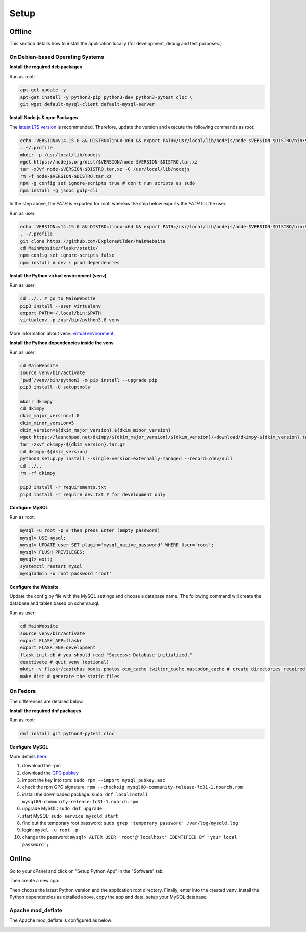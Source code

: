 Setup
=====

Offline
-------

This section details how to install the application locally (for development, debug and test purposes.)

On Debian-based Operating Systems
^^^^^^^^^^^^^^^^^^^^^^^^^^^^^^^^^

**Install the required deb packages**

Run as root:

.. code-block:: none

    apt-get update -y
    apt-get install -y python3-pip python3-dev python3-pytest cloc \
    git wget default-mysql-client default-mysql-server

**Install Node.js & npm Packages**

The `latest LTS version <https://nodejs.org/en/download/>`_ is recommended. Therefore, update the version and execute the following commands as root:

.. code-block:: none

    echo 'VERSION=v14.15.0 && DISTRO=linux-x64 && export PATH=/usr/local/lib/nodejs/node-$VERSION-$DISTRO/bin:$PATH' >> ~/.profile
    . ~/.profile
    mkdir -p /usr/local/lib/nodejs
    wget https://nodejs.org/dist/$VERSION/node-$VERSION-$DISTRO.tar.xz
    tar -xJvf node-$VERSION-$DISTRO.tar.xz -C /usr/local/lib/nodejs
    rm -f node-$VERSION-$DISTRO.tar.xz
    npm -g config set ignore-scripts true # don't run scripts as sudo
    npm install -g jsdoc gulp-cli

In the step above, the *PATH* is exported for root, whereas the step below exports the *PATH* for the user.

Run as user:

.. code-block:: none

    echo 'VERSION=v14.15.0 && DISTRO=linux-x64 && export PATH=/usr/local/lib/nodejs/node-$VERSION-$DISTRO/bin:$PATH' >> ~/.profile
    . ~/.profile
    git clone https://github.com/ExploreWilder/MainWebsite
    cd MainWebsite/flaskr/static/
    npm config set ignore-scripts false
    npm install # dev + prod dependencies

**Install the Python virtual environment (venv)**

Run as user:

.. code-block:: none

    cd ../.. # go to MainWebsite
    pip3 install --user virtualenv
    export PATH=~/.local/bin:$PATH
    virtualenv -p /usr/bin/python3.8 venv

More information about venv: `virtual environment <https://docs.python-guide.org/dev/virtualenvs/>`_.

**Install the Python dependencies inside the venv**

Run as user:

.. code-block:: none

    cd MainWebsite
    source venv/bin/activate
    `pwd`/venv/bin/python3 -m pip install --upgrade pip
    pip3 install -U setuptools
    
    mkdir dkimpy
    cd dkimpy
    dkim_major_version=1.0
    dkim_minor_version=5
    dkim_version=${dkim_major_version}.${dkim_minor_version}
    wget https://launchpad.net/dkimpy/${dkim_major_version}/${dkim_version}/+download/dkimpy-${dkim_version}.tar.gz
    tar -zxvf dkimpy-${dkim_version}.tar.gz
    cd dkimpy-${dkim_version}
    python3 setup.py install --single-version-externally-managed --record=/dev/null
    cd ../..
    rm -rf dkimpy
    
    pip3 install -r requirements.txt
    pip3 install -r require_dev.txt # for development only

**Configure MySQL**

Run as root:

.. code-block:: none

    mysql -u root -p # then press Enter (empty password)
    mysql> USE mysql;
    mysql> UPDATE user SET plugin='mysql_native_password' WHERE User='root';
    mysql> FLUSH PRIVILEGES;
    mysql> exit;
    systemctl restart mysql
    mysqladmin -u root password 'root'

**Configure the Website**

Update the config.py file with the MySQL settings and choose a database name. The following command will create the database and tables based on schema.sql.

Run as user:

.. code-block:: none

    cd MainWebsite
    source venv/bin/activate
    export FLASK_APP=flaskr
    export FLASK_ENV=development
    flask init-db # you should read "Success: Database initialized."
    deactivate # quit venv (optional)
    mkdir -v flaskr/captchas books photos otm_cache twitter_cache mastodon_cache # create directories required for tests
    make dist # generate the static files

On Fedora
^^^^^^^^^

The differences are detailed below.

**Install the required dnf packages**

Run as root:

.. code-block:: none

    dnf install git python3-pytest cloc

**Configure MySQL**

More details `here <https://dev.mysql.com/doc/mysql-repo-excerpt/8.0/en/linux-installation-yum-repo.html>`_.

#. download the rpm
#. download the `GPG pubkey <https://dev.mysql.com/doc/refman/8.0/en/checking-gpg-signature.html>`_
#. import the key into rpm: ``sudo rpm --import mysql_pubkey.asc``
#. check the rpm GPG signature: ``rpm --checksig mysql80-community-release-fc31-1.noarch.rpm``
#. install the downloaded package: ``sudo dnf localinstall mysql80-community-release-fc31-1.noarch.rpm``
#. upgrade MySQL: ``sudo dnf upgrade``
#. start MySQL: ``sudo service mysqld start``
#. find out the temporary root password: ``sudo grep 'temporary password' /var/log/mysqld.log``
#. login: ``mysql -u root -p``
#. change the password: ``mysql> ALTER USER 'root'@'localhost' IDENTIFIED BY 'your local password';``

Online
------

Go to your cPanel and click on "Setup Python App" in the "Software" tab:

.. image:: _images/cpanel_start_setup_python_app.png

Then create a new app:

.. image:: _images/cpanel_create_python_app.png

Then choose the latest Python version and the application root directory. Finally, enter into the created venv, install the Python dependencies as detailed above, copy the app and data, setup your MySQL database.

Apache mod_deflate
^^^^^^^^^^^^^^^^^^

The Apache mod_deflate is configured as below:

.. image:: _images/mod_deflate.png
